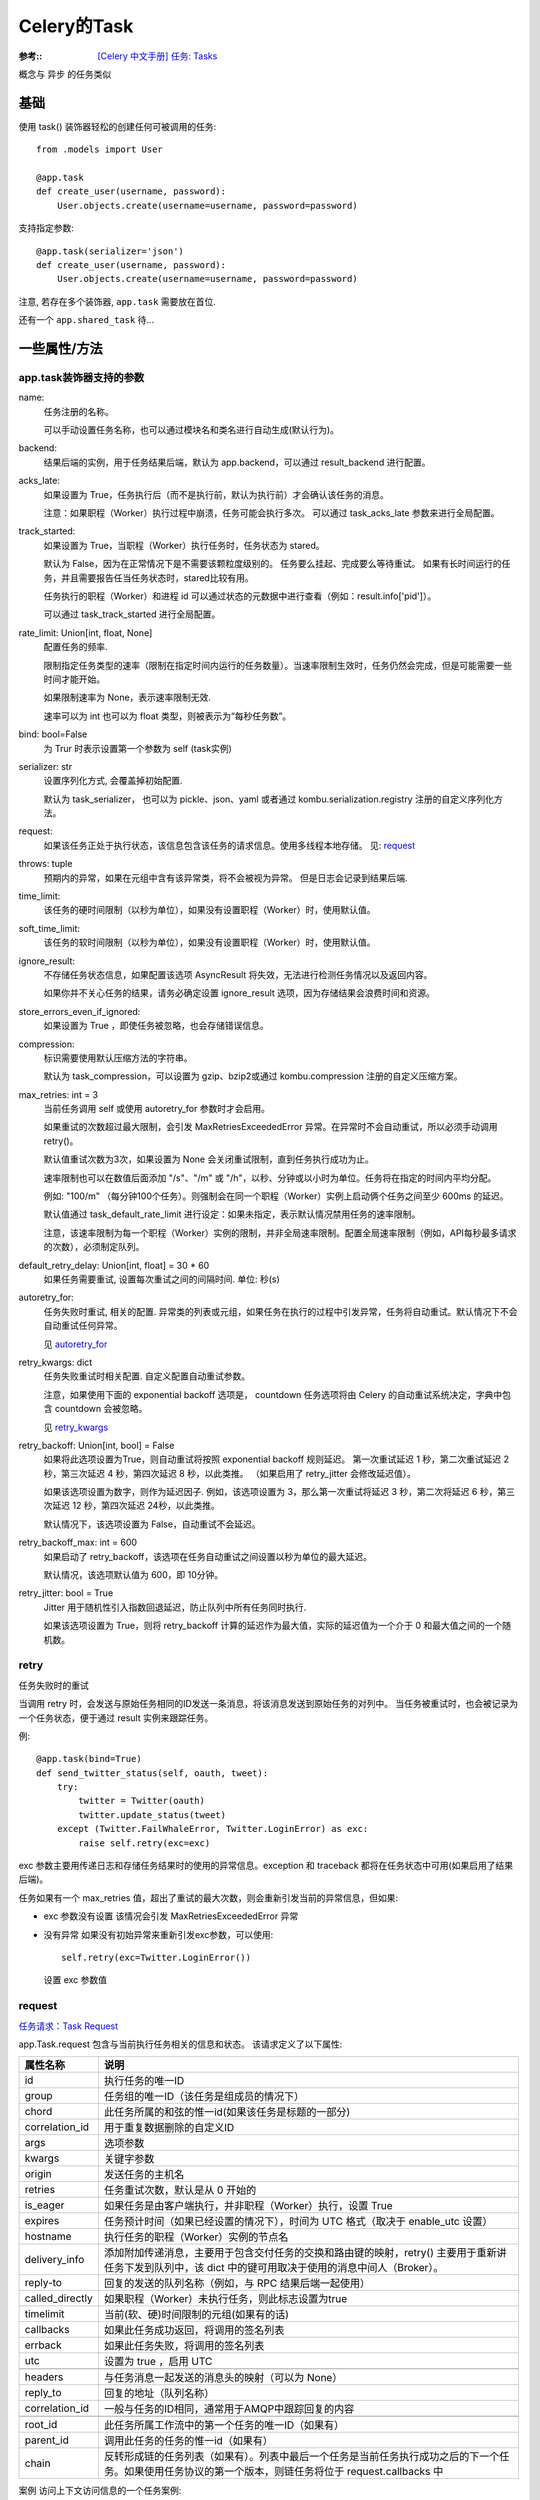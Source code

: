 ===============
Celery的Task
===============


.. post:: 2023-02-20 22:06:49
  :tags: python, python三方库, celery_more
  :category: 后端
  :author: YanQue
  :location: CD
  :language: zh-cn


:参考::
  `[Celery 中文手册] 任务: Tasks <https://www.celerycn.io/v/4.4.0/yong-hu-zhi-nan/ren-wu-tasks>`_

概念与 异步 的任务类似

基础
===============

使用 task() 装饰器轻松的创建任何可被调用的任务::

  from .models import User

  @app.task
  def create_user(username, password):
      User.objects.create(username=username, password=password)

支持指定参数::

  @app.task(serializer='json')
  def create_user(username, password):
      User.objects.create(username=username, password=password)

注意, 若存在多个装饰器, ``app.task`` 需要放在首位.

还有一个 ``app.shared_task`` 待...

一些属性/方法
===============

app.task装饰器支持的参数
------------------------------

name:
  任务注册的名称。

  可以手动设置任务名称，也可以通过模块名和类名进行自动生成(默认行为)。
backend:
  结果后端的实例，用于任务结果后端，默认为 app.backend，可以通过 result_backend 进行配置。
acks_late:
  如果设置为 True，任务执行后（而不是执行前，默认为执行前）才会确认该任务的消息。

  注意：如果职程（Worker）执行过程中崩溃，任务可能会执行多次。
  可以通过 task_acks_late 参数来进行全局配置。
track_started:
  如果设置为 True，当职程（Worker）执行任务时，任务状态为 stared。

  默认为 False，因为在正常情况下是不需要该颗粒度级别的。
  任务要么挂起、完成要么等待重试。
  如果有长时间运行的任务，并且需要报告任当任务状态时，stared比较有用。

  任务执行的职程（Worker）和进程 id 可以通过状态的元数据中进行查看（例如：result.info['pid']）。

  可以通过 task_track_started 进行全局配置。
rate_limit: Union[int, float, None]
  配置任务的频率.

  限制指定任务类型的速率（限制在指定时间内运行的任务数量）。当速率限制生效时，任务仍然会完成，但是可能需要一些时间才能开始。

  如果限制速率为 None，表示速率限制无效.

  速率可以为 int 也可以为 float 类型，则被表示为“每秒任务数”。
bind: bool=False
  为 Trur 时表示设置第一个参数为 self (task实例)
serializer: str
  设置序列化方式, 会覆盖掉初始配置.

  默认为 task_serializer，
  也可以为 pickle、json、yaml 或者通过 kombu.serialization.registry 注册的自定义序列化方法。
request:
  如果该任务正处于执行状态，该信息包含该任务的请求信息。使用多线程本地存储。
  见: request_
throws: tuple
  预期内的异常，如果在元组中含有该异常类，将不会被视为异常。 但是日志会记录到结果后端.
time_limit:
  该任务的硬时间限制（以秒为单位），如果没有设置职程（Worker）时，使用默认值。
soft_time_limit:
  该任务的软时间限制（以秒为单位），如果没有设置职程（Worker）时，使用默认值。
ignore_result:
  不存储任务状态信息，如果配置该选项 AsyncResult 将失效，无法进行检测任务情况以及返回内容。

  如果你并不关心任务的结果，请务必确定设置 ignore_result 选项，因为存储结果会浪费时间和资源。
store_errors_even_if_ignored:
  如果设置为 True ，即使任务被忽略，也会存储错误信息。
compression:
  标识需要使用默认压缩方法的字符串。

  默认为 task_compression，可以设置为 gzip、bzip2或通过 kombu.compression 注册的自定义压缩方案。
max_retries: int = 3
  当前任务调用 self 或使用 autoretry_for 参数时才会启用。

  如果重试的次数超过最大限制，会引发 MaxRetriesExceededError 异常。在异常时不会自动重试，所以必须手动调用 retry()。

  默认值重试次数为3次，如果设置为 None 会关闭重试限制，直到任务执行成功为止。

  速率限制也可以在数值后面添加 "/s"、"/m" 或 "/h"，以秒、分钟或以小时为单位。任务将在指定的时间内平均分配。

  例如: "100/m" （每分钟100个任务）。则强制会在同一个职程（Worker）实例上启动俩个任务之间至少 600ms 的延迟。

  默认值通过 task_default_rate_limit 进行设定：如果未指定，表示默认情况禁用任务的速率限制。

  注意，该速率限制为每一个职程（Worker）实例的限制，并非全局速率限制。配置全局速率限制（例如，API每秒最多请求的次数），必须制定队列。
default_retry_delay: Union[int, float] = 30 * 60
  如果任务需要重试, 设置每次重试之间的间隔时间. 单位: 秒(s)
autoretry_for:
  任务失败时重试, 相关的配置.
  异常类的列表或元组，如果任务在执行的过程中引发异常，任务将自动重试。默认情况下不会自动重试任何异常。

  见 autoretry_for_
retry_kwargs: dict
  任务失败重试时相关配置. 自定义配置自动重试参数。

  注意，如果使用下面的 exponential backoff 选项是，
  countdown 任务选项将由 Celery 的自动重试系统决定，字典中包含 countdown 会被忽略。

  见 retry_kwargs_
retry_backoff: Union[int, bool] = False
  如果将此选项设置为True，则自动重试将按照 exponential backoff 规则延迟。
  第一次重试延迟 1 秒，第二次重试延迟 2 秒，第三次延迟 4 秒，第四次延迟 8 秒，以此类推。
  （如果启用了 retry_jitter 会修改延迟值）。

  如果该选项设置为数字，则作为延迟因子.
  例如，该选项设置为 3，那么第一次重试将延迟 3 秒，第二次将延迟 6 秒，第三次延迟 12 秒，第四次延迟 24秒，以此类推。

  默认情况下，该选项设置为 False，自动重试不会延迟。
retry_backoff_max: int = 600
  如果启动了 retry_backoff，该选项在任务自动重试之间设置以秒为单位的最大延迟。

  默认情况，该选项默认值为 600，即 10分钟。
retry_jitter: bool = True
  Jitter 用于随机性引入指数回退延迟，防止队列中所有任务同时执行.

  如果该选项设置为 True，则将 retry_backoff 计算的延迟作为最大值，实际的延迟值为一个介于 0 和最大值之间的一个随机数。


retry
---------------

任务失败时的重试

当调用 retry 时，会发送与原始任务相同的ID发送一条消息，将该消息发送到原始任务的对列中。
当任务被重试时，也会被记录为一个任务状态，便于通过 result 实例来跟踪任务。

例::

  @app.task(bind=True)
  def send_twitter_status(self, oauth, tweet):
      try:
          twitter = Twitter(oauth)
          twitter.update_status(tweet)
      except (Twitter.FailWhaleError, Twitter.LoginError) as exc:
          raise self.retry(exc=exc)

exc 参数主要用传递日志和存储任务结果时的使用的异常信息。exception 和 traceback 都将在任务状态中可用(如果启用了结果后端)。

任务如果有一个 max_retries 值，超出了重试的最大次数，则会重新引发当前的异常信息，但如果:

- exc 参数没有设置
  该情况会引发 MaxRetriesExceededError 异常
- 没有异常
  如果没有初始异常来重新引发exc参数，可以使用::

    self.retry(exc=Twitter.LoginError())

  设置 exc 参数值

request
---------------

`任务请求：Task Request <https://www.celerycn.io/v/4.4.0/yong-hu-zhi-nan/ren-wu-tasks/ren-wu-qing-qiu-task-request>`_

app.Task.request 包含与当前执行任务相关的信息和状态。
该请求定义了以下属性:

.. csv-table::
  :header: 属性名称,  说明

  id,         执行任务的唯一ID
  group,      任务组的唯一ID（该任务是组成员的情况下）
  chord,      此任务所属的和弦的惟一id(如果该任务是标题的一部分)
  correlation_id, 用于重复数据删除的自定义ID
  args,       选项参数
  kwargs,     关键字参数
  origin,     发送任务的主机名
  retries,    任务重试次数，默认是从 0 开始的
  is_eager,   如果任务是由客户端执行，并非职程（Worker）执行，设置 True
  expires,    任务预计时间（如果已经设置的情况下），时间为 UTC 格式（取决于 enable_utc 设置）
  hostname,   执行任务的职程（Worker）实例的节点名
  delivery_info,  添加附加传递消息，主要用于包含交付任务的交换和路由键的映射，retry() 主要用于重新讲任务下发到队列中，该 dict 中的键可用取决于使用的消息中间人（Broker）。
  reply-to,   回复的发送的队列名称（例如，与 RPC 结果后端一起使用）
  called_directly,  如果职程（Worker）未执行任务，则此标志设置为true
  timelimit,  当前(软、硬)时间限制的元组(如果有的话)
  callbacks,  如果此任务成功返回，将调用的签名列表
  errback,    如果此任务失败，将调用的签名列表
  utc,        设置为 true ，启用 UTC

  headers,    与任务消息一起发送的消息头的映射（可以为 None）
  reply_to,   回复的地址（队列名称）
  correlation_id,   一般与任务的ID相同，通常用于AMQP中跟踪回复的内容

  root_id,    此任务所属工作流中的第一个任务的唯一ID（如果有）
  parent_id,  调用此任务的任务的惟一id（如果有）
  chain,      反转形成链的任务列表（如果有）。列表中最后一个任务是当前任务执行成功之后的下一个任务。如果使用任务协议的第一个版本，则链任务将位于 request.callbacks 中

案例
访问上下文访问信息的一个任务案例::

  @app.task(bind=True)
  def dump_context(self, x, y):
      print('Executing task id {0.id}, args: {0.args!r} kwargs: {0.kwargs!r}'.format(
              self.request))

bind 参数表示该函数绑是一个绑定方法，可以通过访问任务类型实例中的属性和方法。

任务重试
===============

使用装饰器参数的方式
------------------------------

.. _autoretry_for:

有时，您只想在引发特定异常时重试任务。 可也通过 Celery 中 task() 装饰器中的 autoretry_for 参数进行自动重试任务::

  from twitter.exceptions import FailWhaleError

  @app.task(autoretry_for=(FailWhaleError,))
  def refresh_timeline(user):
      return twitter.refresh_timeline(user)

.. _retry_kwargs:

可以通过 task() 中的 retry_kwargs 参数来指定 retry() 内部调用参数::

  @app.task(autoretry_for=(FailWhaleError,),
            retry_kwargs={'max_retries': 5})
  def refresh_timeline(user):
      return twitter.refresh_timeline(user)

上面的示例与在 try ... except 语句中包含的代码块使用 retry_ 效果一致::

  @app.task
  def refresh_timeline(user):
      try:
          twitter.refresh_timeline(user)
      except FailWhaleError as exc:
          raise div.retry(exc=exc, max_retries=5)

如果你想自动重试任何错误，只需使用::

  @app.task(autoretry_for=(Exception,))
  def x():
      ...

手动捕获的方式
---------------

见 retry_

任务状态
===============

内置状态
---------------

PENDING
  任务正在等待执行或未知。任何未知的任务 ID 都默认处于挂起状态。
STARTED
  任务已经开始。默认情况下不会记录，需要启用，请参阅 app.Task.track_started.。

  meta-data：正在执行任务的职程（Worker） pid 和主机名。
SUCCESS
  任务执行成功。

  meta-data：任务结果返回值 propagates：Yes ready: Yes
FAILURE
  任务执行失败。
  meta-data：执行异常时的任务信息，其中 traceback 包含引发错误的堆栈信息。 propagates：Yes
RETRY
  任务处于重试状态。

  meta-data：结果信息包含导致重试的异常信息，traceback 包含引发异常时堆栈的回溯。 propagates：No
REVOKED
  任务被撤销。

  propagates：Yes

自定义状态
---------------

**使用 update_state() 更新任务状态**

只需要设置一个位置的名称，就可以轻松的自定义状态，状态名通常是大写的字符串。

例如，您可以查看定义自定义中止状态的可中止任务::

  @app.task(bind=True)
  def upload_files(self, filenames):
      for i, file in enumerate(filenames):
          if not self.request.called_directly:
              self.update_state(state='PROGRESS',
                  meta={'current': i, 'total': len(filenames)})

在这里，创建了一个名称为“ PROGRESS”的状态，通过 current 和 total 作为元数据的一部分，
计算任务当前正在进行状态的任何应用程序以及任务在进程中位置。可以通过该方法来创建任务进度条。

自定义任务类
===============

所有的任务都继承 app.Task 类，run() 方法为任务体。
例如::

  @app.task
  def add(x, y):
      return x + y

在内部大概会是这样::

  class _AddTask(app.Task):

      def run(self, x, y):
          return x + y
  add = app.tasks[_AddTask.name]

任务调用
===============

- apply_async_ , 发送一个任务消息
- delay_ ,       直接发送一个任务消息,但是不支持运行参数
- calling_ ,     应用一个支持调用接口（例如，add(2,2)）的对象,
  意味着任务不会被一个 worker 执行,但是会在当前线程中执行(但是消息不会被发送)

apply_async
---------------

.. function:: apply_async(args[, kwargs[, ...]])

  发送一个任务消息。

  T.apply_async((arg,), {'kwarg': value})

  从现在起, 十秒内执行::

    T.apply_async(countdown=10)

  从现在起十秒内执行，指明使用eta::

    T.apply_async(eta=now + timedelta(seconds=10))

  从现在起一分钟执行，但在两分钟后过期::

    T.apply_async(countdown=60, expires=120)

  两天内过期，使用datetime对象::

    T.apply_async(expires=now + timedelta(days=2))

  一些位置参数:

  link: Union[Callable, list]
    Celery支持任务链，一个任务在另一个任务之后。回调任务将用父任务的结果作为一部分参数::

      res = add.apply_async((2, 2), link=add.s(16))

      # 译者注
      # res.get() --> 4 # 2+2 = 4
      # res.children[0].get() --> 20 # 4 + 16
  link_error: Union[Callable, list]
    添加错误回调签名

    例子::

      @app.task
      def error_handler(uuid):
          result = AsyncResult(uuid)
          exc = result.get(propagate=False)
          print('Task {0} raised exception: {1!r}\n{2!r}'.format(
                uuid, exc, result.traceback))

    可以使用 link_error 执行选项将其添加到任务中::

      add.apply_async((2, 2), link_error=error_handler.s())

    此外，link 和 link_error 选项都可以是list::

      add.apply_async((2, 2), link=[add.s(16), other_task.s()])

    然后将依次调用回调/错误返回，并且将使用父任务的返回值作为部分参数来调用所有回调
  countdown: int
    在某个时间之前结束, 见 countdown_
  eta: datatime
    在某个时间之前结束, 见 eta_
  expires: Union[int, datetime]
    任务有效期, 与上基本一致, 见 expires_
  retry: bool = True
    是否失败重试, 对应配置为: task_publish_retry
  retry_policy: dict
    重试策略, 对应配置为: task_publish_retry_policy.

    支持的键为:

    max_retries: int = 3
      最大重试次数，在这种情况下，将抛出重试失败的异常。

      值为None意味着它将永远重试。
    interval_start: int = 0
      定义两次重试之间要等待的秒数（浮点数或整数）。默认值为0（第一次重试是瞬时的）。
    interval_step: float = 0.2
      在每次连续重试时，此数字将被添加到重试延迟中（浮点数或整数）。默认值为0.2。
    interval_max: float=0.2
      重试之间等待的最大秒数（浮点数或整数）。默认值为0.2。

    例::

      add.apply_async((2, 2), retry=True, retry_policy={
          'max_retries': 3,
          'interval_start': 0,
          'interval_step': 0.2,
          'interval_max': 0.2,
      })

    重试的最长时间为0.4秒。
    默认情况下将其设置为相对较短，因为如果代理连接断开，连接失败可能导致重试堆效应–
    例如，许多 Web 服务器进程正在等待重试，从而阻止了其他传入请求。


delay
---------------

.. function:: delay(*args, **kwargs)

  直接发送一个任务消息,但是不支持运行参数。

  ``T.delay(arg, kwarg=value)`` 调用 apply_async 的快捷方式::

    .delay(_args, *_kwargs)

  等价于调用::

    .apply_async(args, kwargs)

  例如, delay 版::

    task.delay(arg1, arg2, kwarg1='x', kwarg2='y')

  apply_async版::

    task.apply_async(args=[arg1, arg2], kwargs={'kwarg1': 'x', 'kwarg2': 'y'})

  尽管运行十分方便，但是如果像设置额外的行参数，必须用 apply_async_

calling
---------------

.. function:: calling(__call__)

  应用一个支持调用接口（例如，add(2,2)）的对象,意味着任务不会被一个 worker 执行,但是会在当前线程中执行(但是消息不会被发送)。

任务回调
===============

task支持的函数回调

- after_return_  任务返回后调用的处理程序
- on_failure_    任务执行失败时，由职程（Worker）调用。
- on_retry_      任务重试时，由职程（Worker）调用。
- on_success_    任务成功时，由职程（Worker）调用。

after_return
---------------

.. function:: after_return(self, status, retval, task_id, args, kwargs, einfo)

  任务返回后调用的处理程序

  位置参数::

    status  – 当前任务状态
    retval  – 任务返回值/异常
    task_id – 唯一的任务ID
    args    – 返回任务的原始参数
    kwargs  – 返回任务的原始关键字

  关键字参数::

    einfo   – 异常信息实例，包含 traceback （有的情况下）

  此处理程序的返回值将被忽略。

on_failure
---------------

.. function:: on_failure(self, exc, task_id, args, kwargs, einfo)

  任务执行失败时，由职程（Worker）调用。

  位置参数::

    exc     – 任务引发的异常。
    task_id – 执行失败任务的唯一 ID。
    args    – 任务失败的原始参数。
    kwargs  – 任务失败的原始关键字。

  关键字参数::

    einfo   – 异常信息实例，包含 traceback （有的情况下）。

  此处理程序的返回值将被忽略。

on_retry
---------------

.. function:: on_retry(self, exc, task_id, args, kwargs, einfo)

  任务重试时，由职程（Worker）调用。

  位置参数::

    exc     – 发送给 retry() 函数的异常
    task_id – 任务重试唯一 ID。
    args    – 任务重试的原始参数。
    kwargs  – 任务重试的原始关键字。 Keyword Arguments:
    einfo   – 异常信息实例，包含 traceback （有的情况下）。

  此处理程序的返回值将被忽略。

on_success
---------------

.. function:: on_success(self, retval, task_id, args, kwargs)

  任务成功时，由职程（Worker）调用。

  位置参数::

    retval  – 任务的返回值
    task_id – 执行成功唯一 ID。
    args    – 任务执行成功时的原始参数。
    kwargs  – 任务执行成功时的原始关键字。

  此处理程序的返回值将被忽略。

获取回调改变/状态-on_message
==============================

Celery 可以通过消息回调获取所有状态的改变。例如对于长时任务发送人任务进程，你可以这样做::

  @app.task(bind=True)
  def hello(self, a, b):
      time.sleep(1)
      self.update_state(state="PROGRESS", meta={'progress': 50})
      time.sleep(1)
      self.update_state(state="PROGRESS", meta={'progress': 90})
      time.sleep(1)
      return 'hello world: %i' % (a+b)

  def on_raw_message(body):
      print(body)

  r = hello.apply_async(4, 6)
  print(r.get(on_message=on_raw_message, propagate=False))

将生成如下输出::

  {'task_id': '5660d3a3-92b8-40df-8ccc-33a5d1d680d7',
  'result': {'progress': 50},
  'children': [],
  'status': 'PROGRESS',
  'traceback': None}
  {'task_id': '5660d3a3-92b8-40df-8ccc-33a5d1d680d7',
  'result': {'progress': 90},
  'children': [],
  'status': 'PROGRESS',
  'traceback': None}
  {'task_id': '5660d3a3-92b8-40df-8ccc-33a5d1d680d7',
  'result': 'hello world: 10',
  'children': [],
  'status': 'SUCCESS',
  'traceback': None}
  hello world: 10

限制时间-ETA and Countdown
==============================

.. _eta:

**ETA** (estimated time of arrival, 预计到底时间) 让你设置一个日期和时间，在这个时间之前任务将被执行。

.. _countdown:

**countdown** 是一种以秒为单位设置ETA的快捷方式::

  >>> result = add.apply_async((2, 2), countdown=3)
  >>> result.get()    # this takes at least 3 seconds to return
  20

确保任务在指定的日期和时间之后的某个时间执行，但不一定在该时间执行。
可能原因可能包括许多项目在队列中等待，或者严重的网络延迟。为了确保您的任务及时执行，你应该监视队列中的拥塞情况。
使用Munin或类似工具来接收警报，因此可以采取适当的措施来减轻负载。点击查看Munin。

尽管 countdown 是整数，但eta必须是一个 datetime 对象，并指定确切的日期和时间（包括毫秒精度和时区信息）::

  >>> from datetime import datetime, timedelta

  >>> tomorrow = datetime.utcnow() + timedelta(days=1)
  >>> add.apply_async((2, 2), eta=tomorrow)

.. _expires:

**expries** 参数定义了一个可选的到期时间，既可以作为任务之后秒发布，或在特定日期和时间使用 datetime::

  >>> # Task expires after one minute from now.
  >>> add.apply_async((10, 10), expires=60)

  >>> # Also supports datetime
  >>> from datetime import datetime, timedelta
  >>> add.apply_async((10, 10), kwargs,
  ...                 expires=datetime.now() + timedelta(days=1)

当 worker 收到过期的任务时，它将任务标记为REVOKED

创建连接池
==============================

自动池支持

从2.3版开始，支持自动连接池，因此您不必手动处理连接和发布者即可重用连接。

从2.5版开始，默认情况下启用连接池。

您可以通过创建发布者来手动处理连接::

  results = []
  with add.app.pool.acquire(block=True) as connection:
      with add.get_publisher(connection) as publisher:
          try:
              for args in numbers:
                  res = add.apply_async((2, 2), publisher=publisher)
                  results.append(res)
  print([res.get() for res in results])

尽管这是个特定示例，但是可以更好的展现一组::

  >>> from celery import group

  >>> numbers = [(2, 2), (4, 4), (8, 8), (16, 16)]
  >>> res = group(add.s(i, j) for i, j in numbers).apply_async()

  >>> res.get()
  [4, 8, 16, 32]



